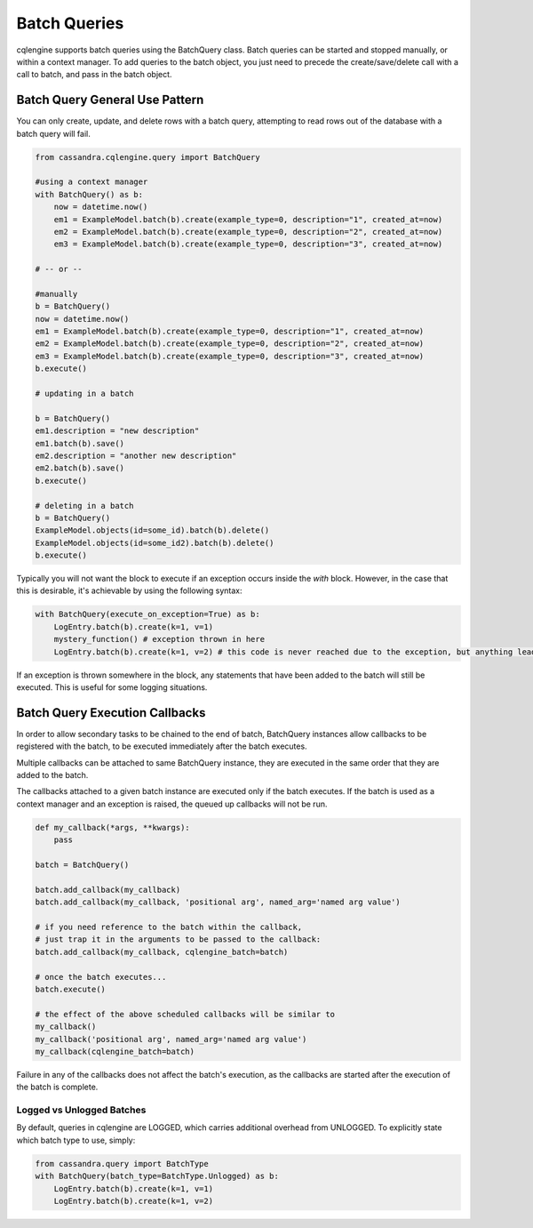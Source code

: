 =============
Batch Queries
=============

cqlengine supports batch queries using the BatchQuery class. Batch queries can be started and stopped manually, or within a context manager. To add queries to the batch object, you just need to precede the create/save/delete call with a call to batch, and pass in the batch object.


Batch Query General Use Pattern
===============================

You can only create, update, and delete rows with a batch query, attempting to read rows out of the database with a batch query will fail.

.. code-block:: python

    from cassandra.cqlengine.query import BatchQuery

    #using a context manager
    with BatchQuery() as b:
        now = datetime.now()
        em1 = ExampleModel.batch(b).create(example_type=0, description="1", created_at=now)
        em2 = ExampleModel.batch(b).create(example_type=0, description="2", created_at=now)
        em3 = ExampleModel.batch(b).create(example_type=0, description="3", created_at=now)

    # -- or --

    #manually
    b = BatchQuery()
    now = datetime.now()
    em1 = ExampleModel.batch(b).create(example_type=0, description="1", created_at=now)
    em2 = ExampleModel.batch(b).create(example_type=0, description="2", created_at=now)
    em3 = ExampleModel.batch(b).create(example_type=0, description="3", created_at=now)
    b.execute()

    # updating in a batch

    b = BatchQuery()
    em1.description = "new description"
    em1.batch(b).save()
    em2.description = "another new description"
    em2.batch(b).save()
    b.execute()

    # deleting in a batch
    b = BatchQuery()
    ExampleModel.objects(id=some_id).batch(b).delete()
    ExampleModel.objects(id=some_id2).batch(b).delete()
    b.execute()


Typically you will not want the block to execute if an exception occurs inside the `with` block.  However, in the case that this is desirable, it's achievable by using the following syntax:

.. code-block:: python

    with BatchQuery(execute_on_exception=True) as b:
        LogEntry.batch(b).create(k=1, v=1)
        mystery_function() # exception thrown in here
        LogEntry.batch(b).create(k=1, v=2) # this code is never reached due to the exception, but anything leading up to here will execute in the batch.

If an exception is thrown somewhere in the block, any statements that have been added to the batch will still be executed.  This is useful for some logging situations.

Batch Query Execution Callbacks
===============================

In order to allow secondary tasks to be chained to the end of batch, BatchQuery instances allow callbacks to be
registered with the batch, to be executed immediately after the batch executes.

Multiple callbacks can be attached to same BatchQuery instance, they are executed in the same order that they
are added to the batch.

The callbacks attached to a given batch instance are executed only if the batch executes. If the batch is used as a
context manager and an exception is raised, the queued up callbacks will not be run.

.. code-block:: python

    def my_callback(*args, **kwargs):
        pass

    batch = BatchQuery()

    batch.add_callback(my_callback)
    batch.add_callback(my_callback, 'positional arg', named_arg='named arg value')

    # if you need reference to the batch within the callback,
    # just trap it in the arguments to be passed to the callback:
    batch.add_callback(my_callback, cqlengine_batch=batch)

    # once the batch executes...
    batch.execute()

    # the effect of the above scheduled callbacks will be similar to
    my_callback()
    my_callback('positional arg', named_arg='named arg value')
    my_callback(cqlengine_batch=batch)

Failure in any of the callbacks does not affect the batch's execution, as the callbacks are started after the execution
of the batch is complete.

Logged vs Unlogged Batches
---------------------------
By default, queries in cqlengine are LOGGED, which carries additional overhead from UNLOGGED.  To explicitly state which batch type to use, simply:


.. code-block:: python

    from cassandra.query import BatchType
    with BatchQuery(batch_type=BatchType.Unlogged) as b:
        LogEntry.batch(b).create(k=1, v=1)
        LogEntry.batch(b).create(k=1, v=2)
